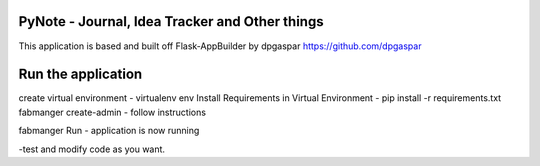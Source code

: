 PyNote - Journal, Idea Tracker and Other things
-------------------------------------------------------------
This application is based and built off Flask-AppBuilder by dpgaspar
https://github.com/dpgaspar


Run the application
----------------------------------------------------------
create virtual environment - virtualenv env
Install Requirements in Virtual Environment - pip install -r requirements.txt
fabmanger create-admin
- follow instructions

fabmanger Run
- application is now running

-test and modify code as you want.

